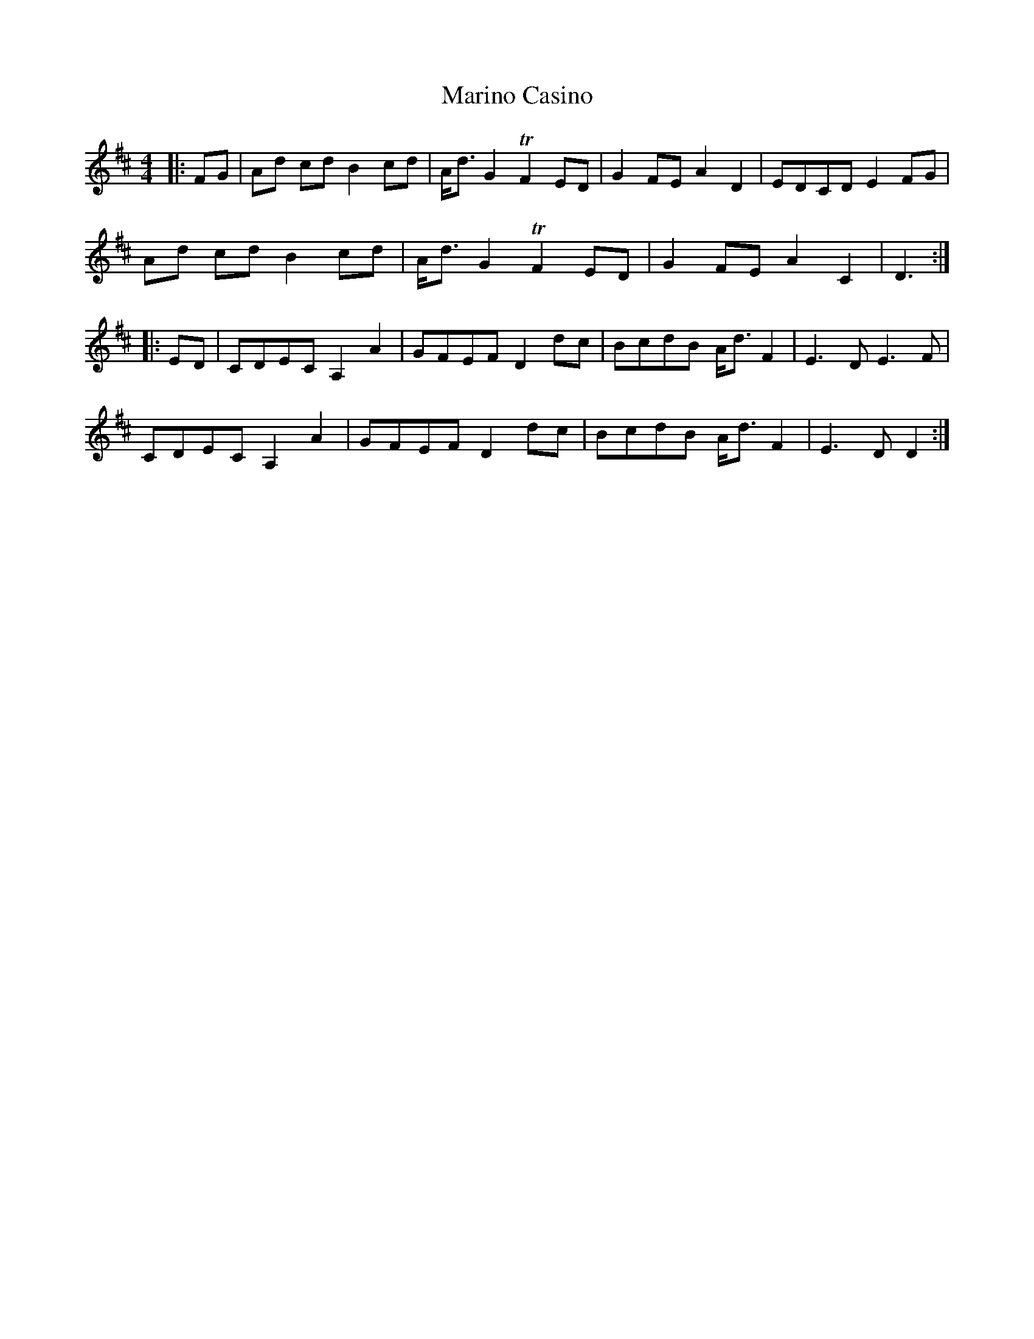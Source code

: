 X: 25553
T: Marino Casino
R: reel
M: 4/4
K: Dmajor
|:FG|Ad cd B2 cd|A<d G2 T F2 ED|G2 FE A2 D2|EDCD E2 FG|
Ad cd B2 cd|A<d G2 T F2 ED|G2 FE A2 C2|D3:|
|:ED|CDEC A,2 A2|GFEF D2 dc|BcdB A<d F2|E3 D E3F|
CDEC A,2 A2|GFEF D2 dc|BcdB A<d F2|E3D D2:|


